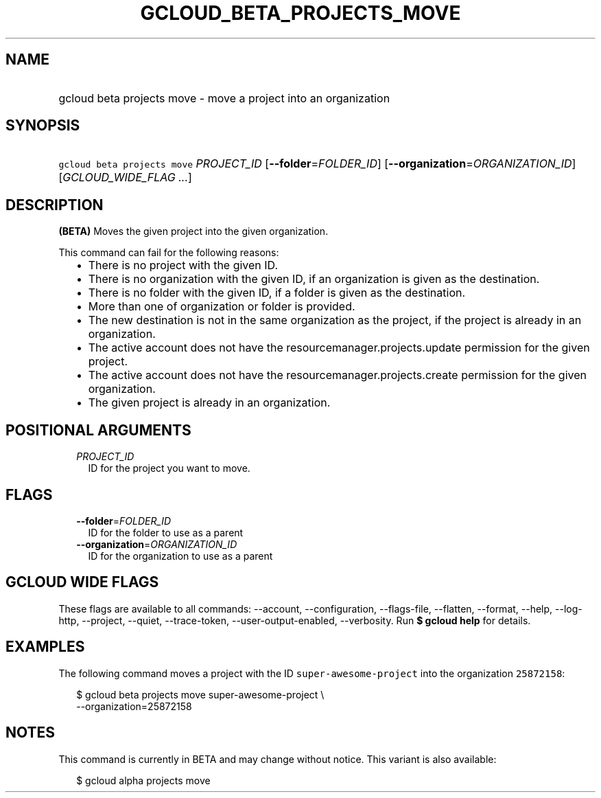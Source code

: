 
.TH "GCLOUD_BETA_PROJECTS_MOVE" 1



.SH "NAME"
.HP
gcloud beta projects move \- move a project into an organization



.SH "SYNOPSIS"
.HP
\f5gcloud beta projects move\fR \fIPROJECT_ID\fR [\fB\-\-folder\fR=\fIFOLDER_ID\fR] [\fB\-\-organization\fR=\fIORGANIZATION_ID\fR] [\fIGCLOUD_WIDE_FLAG\ ...\fR]



.SH "DESCRIPTION"

\fB(BETA)\fR Moves the given project into the given organization.

This command can fail for the following reasons:
.RS 2m
.IP "\(bu" 2m
There is no project with the given ID.
.IP "\(bu" 2m
There is no organization with the given ID, if an organization is given as the
destination.
.IP "\(bu" 2m
There is no folder with the given ID, if a folder is given as the destination.
.IP "\(bu" 2m
More than one of organization or folder is provided.
.IP "\(bu" 2m
The new destination is not in the same organization as the project, if the
project is already in an organization.
.IP "\(bu" 2m
The active account does not have the resourcemanager.projects.update permission
for the given project.
.IP "\(bu" 2m
The active account does not have the resourcemanager.projects.create permission
for the given organization.
.IP "\(bu" 2m
The given project is already in an organization.
.RE
.sp



.SH "POSITIONAL ARGUMENTS"

.RS 2m
.TP 2m
\fIPROJECT_ID\fR
ID for the project you want to move.


.RE
.sp

.SH "FLAGS"

.RS 2m
.TP 2m
\fB\-\-folder\fR=\fIFOLDER_ID\fR
ID for the folder to use as a parent

.TP 2m
\fB\-\-organization\fR=\fIORGANIZATION_ID\fR
ID for the organization to use as a parent


.RE
.sp

.SH "GCLOUD WIDE FLAGS"

These flags are available to all commands: \-\-account, \-\-configuration,
\-\-flags\-file, \-\-flatten, \-\-format, \-\-help, \-\-log\-http, \-\-project,
\-\-quiet, \-\-trace\-token, \-\-user\-output\-enabled, \-\-verbosity. Run \fB$
gcloud help\fR for details.



.SH "EXAMPLES"

The following command moves a project with the ID \f5super\-awesome\-project\fR
into the organization \f525872158\fR:

.RS 2m
$ gcloud beta projects move super\-awesome\-project \e
    \-\-organization=25872158
.RE



.SH "NOTES"

This command is currently in BETA and may change without notice. This variant is
also available:

.RS 2m
$ gcloud alpha projects move
.RE

